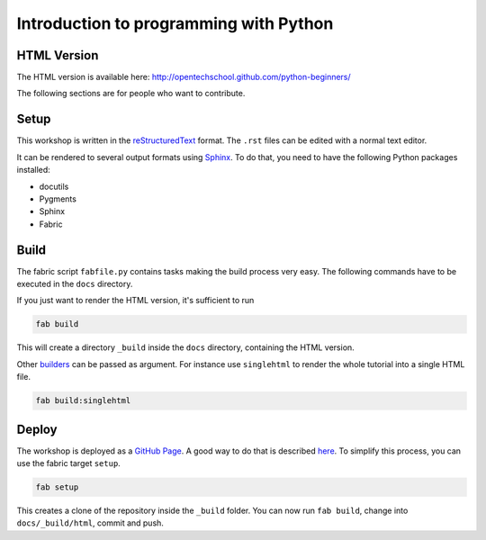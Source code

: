 Introduction to programming with Python
***************************************

HTML Version
============

The HTML version is available here:
http://opentechschool.github.com/python-beginners/

The following sections are for people who want to contribute.

Setup
=====

This workshop is written in the reStructuredText_ format. The
``.rst`` files can be edited with a normal text editor.

It can be rendered to several output formats using Sphinx_. To do that, you
need to have the following Python packages installed:

- docutils
- Pygments
- Sphinx
- Fabric

Build
=====

The fabric script ``fabfile.py`` contains tasks making the build process very
easy. The following commands have to be executed in the ``docs`` directory.

If you just want to render the HTML version, it's sufficient to run

.. code:: bash
   
    fab build

This will create a directory ``_build`` inside the ``docs`` directory,
containing the HTML version.

Other `builders <http://sphinx.pocoo.org/builders.html#builders>`_ can be
passed as argument. For instance use ``singlehtml`` to render the whole
tutorial into a single HTML file.

.. code:: bash

   fab build:singlehtml
  
Deploy
======

The workshop is deployed as a `GitHub Page`_. A good way to do
that is described `here <https://gist.github.com/791759>`_. To simplify this
process, you can use the fabric target ``setup``.

.. code:: bash

   fab setup

This creates a clone of the repository inside the ``_build`` folder. You can 
now run ``fab build``, change into ``docs/_build/html``, commit and push.


.. _OpenTechSchool: http://opentechschool.org
.. _PyCoaches: http://python.opentechschool.org
.. _reStructuredText: http://docutils.sourceforge.net/docs/
.. _Sphinx: http://sphinx.pocoo.org/index.html
.. _Graphviz: http://www.graphviz.org/
.. _GitHub Page: https://help.github.com/categories/20/articles

